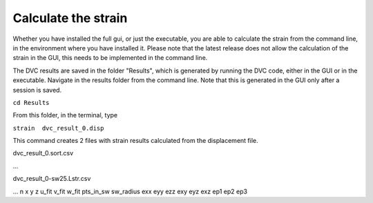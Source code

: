 Calculate the strain
**************
Whether you have installed the full gui, or just the executable, you are able to calculate the strain from the command line, in the environment where you have installed it.
Please note that the latest release does not allow the calculation of the strain in the GUI, this needs to be implemented in the command line.

The DVC results are saved in the folder "Results", which is generated by running the DVC code, either in the GUI or in the executable. Navigate in the results folder from the command line. 
Note that this is generated in the GUI only after a session is saved. 

``cd Results`` 

From this folder, in the terminal, type

``strain  dvc_result_0.disp``

This command creates 2 files with strain results calculated from the displacement file.

dvc_result_0.sort.csv

...

dvc_result_0-sw25.Lstr.csv

...
n	x	y	z	u_fit	v_fit	w_fit	pts_in_sw	sw_radius	exx	eyy	ezz	exy	eyz	exz	ep1	ep2	ep3

